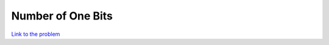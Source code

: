 Number of One Bits
==================

`Link to the problem`_

.. _Link to the problem: https://leetcode.com/problems/number-of-1-bits/
